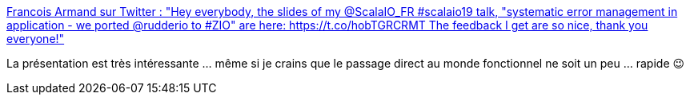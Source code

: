 :jbake-type: post
:jbake-status: published
:jbake-title: Francois Armand sur Twitter : "Hey everybody, the slides of my @ScalaIO_FR #scalaio19 talk, "systematic error management in application - we ported @rudderio to #ZIO" are here: https://t.co/hobTGRCRMT The feedback I get are so nice, thank you everyone!"
:jbake-tags: développeur,concepts,erreur,management,documentation,_mois_nov.,_année_2019
:jbake-date: 2019-11-02
:jbake-depth: ../
:jbake-uri: shaarli/1572716272000.adoc
:jbake-source: https://nicolas-delsaux.hd.free.fr/Shaarli?searchterm=https%3A%2F%2Ftwitter.com%2Ffanf42%2Fstatus%2F1189539762916470786&searchtags=d%C3%A9veloppeur+concepts+erreur+management+documentation+_mois_nov.+_ann%C3%A9e_2019
:jbake-style: shaarli

https://twitter.com/fanf42/status/1189539762916470786[Francois Armand sur Twitter : "Hey everybody, the slides of my @ScalaIO_FR #scalaio19 talk, "systematic error management in application - we ported @rudderio to #ZIO" are here: https://t.co/hobTGRCRMT The feedback I get are so nice, thank you everyone!"]

La présentation est très intéressante ... même si je crains que le passage direct au monde fonctionnel ne soit un peu ... rapide 😉
